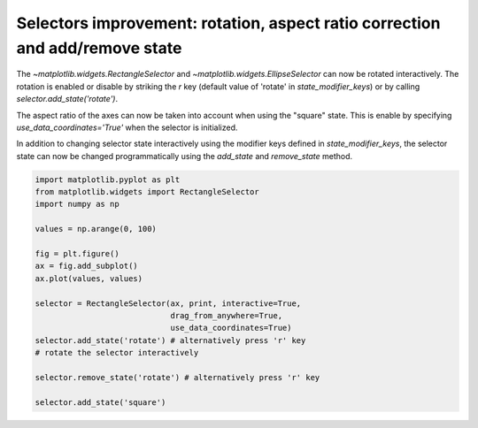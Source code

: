 Selectors improvement: rotation, aspect ratio correction and add/remove state
-----------------------------------------------------------------------------

The `~matplotlib.widgets.RectangleSelector` and
`~matplotlib.widgets.EllipseSelector` can now be rotated interactively.
The rotation is enabled or disable by striking the *r* key
(default value of 'rotate' in *state_modifier_keys*) or by calling
*selector.add_state('rotate')*.

The aspect ratio of the axes can now be taken into account when using the
"square" state. This is enable by specifying *use_data_coordinates='True'* when
the selector is initialized.

In addition to changing selector state interactively using the modifier keys
defined in *state_modifier_keys*, the selector state can now be changed
programmatically using the *add_state* and *remove_state* method.


.. code-block:: python

    import matplotlib.pyplot as plt
    from matplotlib.widgets import RectangleSelector
    import numpy as np

    values = np.arange(0, 100)

    fig = plt.figure()
    ax = fig.add_subplot()
    ax.plot(values, values)

    selector = RectangleSelector(ax, print, interactive=True,
                                 drag_from_anywhere=True,
                                 use_data_coordinates=True)
    selector.add_state('rotate') # alternatively press 'r' key
    # rotate the selector interactively

    selector.remove_state('rotate') # alternatively press 'r' key

    selector.add_state('square')
